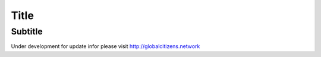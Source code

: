 ===== 
Title 
===== 
Subtitle 
-------- 
Under development for update infor please visit http://globalcitizens.network
